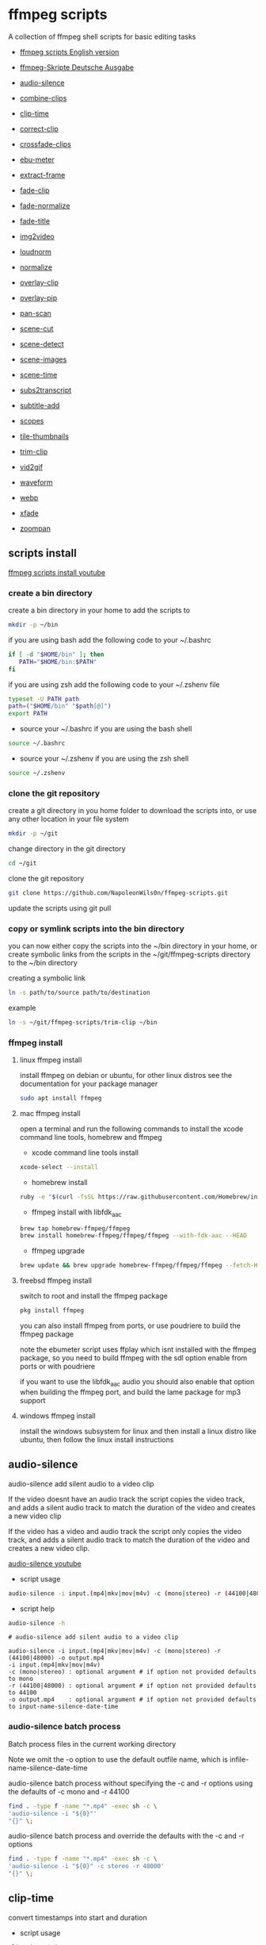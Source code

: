 #+STARTUP: content
#+OPTIONS: num:nil author:nil
* ffmpeg scripts

A collection of ffmpeg shell scripts for basic editing tasks

+ [[https://github.com/NapoleonWils0n/ffmpeg-scripts][ffmpeg scripts English version]]
+ [[https://github.com/NapoleonWils0n/ffmpeg-Skripte][ffmpeg-Skripte Deutsche Ausgabe]]

+ [[#audio-silence][audio-silence]]
+ [[#combine-clips][combine-clips]]
+ [[#clip-time][clip-time]]
+ [[#correct-clip][correct-clip]]
+ [[#crossfade-clips][crossfade-clips]]
+ [[#ebu-meter][ebu-meter]]
+ [[#extract-frame][extract-frame]]
+ [[#fade-clip][fade-clip]]
+ [[#fade-normalize][fade-normalize]]
+ [[#fade-title][fade-title]]
+ [[#img2video][img2video]]
+ [[#loudnorm][loudnorm]]
+ [[#normalize][normalize]]
+ [[#overlay-clip][overlay-clip]]
+ [[#overlay-pip][overlay-pip]]
+ [[#pan-scan][pan-scan]]
+ [[#scene-cut][scene-cut]]
+ [[#scene-detect][scene-detect]]
+ [[#scene-images][scene-images]]
+ [[#scene-time][scene-time]]
+ [[#sub2transcript][subs2transcript]]
+ [[#subtitle-add][subtitle-add]]
+ [[#scopes][scopes]]
+ [[#tile-thumbnails][tile-thumbnails]]
+ [[#trim-clip][trim-clip]]
+ [[#vid2gif][vid2gif]]
+ [[#waveform][waveform]]
+ [[#webp][webp]]
+ [[#xfade][xfade]]
+ [[#zoompan][zoompan]]

** scripts install

[[https://youtu.be/UHshlQvdwcQ][ffmpeg scripts install youtube]]

*** create a bin directory

create a bin directory in your home to add the scripts to

#+BEGIN_SRC sh
mkdir -p ~/bin
#+END_SRC

if you are using bash add the following code to your ~/.bashrc

#+BEGIN_SRC sh
if [ -d "$HOME/bin" ]; then
   PATH="$HOME/bin:$PATH"
fi
#+END_SRC

if you are using zsh add the following code to your ~/.zshenv file

#+begin_src sh
typeset -U PATH path
path=("$HOME/bin" "$path[@]")
export PATH
#+end_src

+ source your ~/.bashrc if you are using the bash shell

#+BEGIN_SRC sh
source ~/.bashrc
#+END_SRC

+ source your ~/.zshenv if you are using the zsh shell

#+BEGIN_SRC sh
source ~/.zshenv
#+END_SRC

*** clone the git repository

create a git directory in you home folder to download the scripts into,
or use any other location in your file system

#+BEGIN_SRC sh
mkdir -p ~/git
#+END_SRC

change directory in the git directory

#+BEGIN_SRC sh
cd ~/git
#+END_SRC

clone the git repository

#+BEGIN_SRC sh
git clone https://github.com/NapoleonWils0n/ffmpeg-scripts.git
#+END_SRC

update the scripts using git pull

*** copy or symlink scripts into the bin directory

you can now either copy the scripts into the ~/bin directory in your home,
or create symbolic links from the scripts in the ~/git/ffmpeg-scripts directory to the ~/bin directory

creating a symbolic link

#+BEGIN_SRC sh
ln -s path/to/source path/to/destination
#+END_SRC

example

#+BEGIN_SRC sh
ln -s ~/git/ffmpeg-scripts/trim-clip ~/bin
#+END_SRC

*** ffmpeg install

**** linux ffmpeg install

install ffmpeg on debian or ubuntu,
for other linux distros see the documentation for your package manager

#+BEGIN_SRC sh
sudo apt install ffmpeg
#+END_SRC

**** mac ffmpeg install

open a terminal and run the following commands to install the xcode command line tools, homebrew and ffmpeg

+ xcode command line tools install

#+BEGIN_SRC sh
xcode-select --install
#+END_SRC

+ homebrew install
  
#+BEGIN_SRC sh
ruby -e "$(curl -fsSL https://raw.githubusercontent.com/Homebrew/install/master/install)"
#+END_SRC

+ ffmpeg install with libfdk_aac
  
#+BEGIN_SRC sh
brew tap homebrew-ffmpeg/ffmpeg
brew install homebrew-ffmpeg/ffmpeg/ffmpeg --with-fdk-aac --HEAD
#+END_SRC

+ ffmpeg upgrade

#+BEGIN_SRC sh
brew update && brew upgrade homebrew-ffmpeg/ffmpeg/ffmpeg --fetch-HEAD
#+END_SRC
 
**** freebsd ffmpeg install

switch to root and install the ffmpeg package

#+BEGIN_SRC sh
pkg install ffmpeg
#+END_SRC

you can also install ffmpeg from ports,
or use poudriere to build the ffmpeg package

note the ebumeter script uses ffplay which isnt installed with the ffmpeg package,
so you need to build ffmpeg with the sdl option enable from ports or with poudriere

if you want to use the libfdk_aac audio you should also enable that option when building
the ffmpeg port, and build the lame package for mp3 support

**** windows ffmpeg install

install the windows subsystem for linux and then install a linux distro like ubuntu,
then follow the linux install instructions
 
** audio-silence
:PROPERTIES:
:CUSTOM_ID: audio-silence
:END:

audio-silence add silent audio to a video clip

If the video doesnt have an audio track the script copies the video track,
and adds a silent audio track to match the duration of the video and creates a new video clip

If the video has a video and audio track the script only copies the video track,
and adds a silent audio track to match the duration of the video and creates a new video clip.

[[https://youtu.be/OB8RvyenCLY][audio-silence youtube]]

+ script usage

#+BEGIN_SRC sh
audio-silence -i input.(mp4|mkv|mov|m4v) -c (mono|stereo) -r (44100|48000) -o output.mp4
#+END_SRC

+ script help

#+begin_src sh
audio-silence -h
#+end_src

#+BEGIN_EXAMPLE
# audio-silence add silent audio to a video clip

audio-silence -i input.(mp4|mkv|mov|m4v) -c (mono|stereo) -r (44100|48000) -o output.mp4
-i input.(mp4|mkv|mov|m4v)
-c (mono|stereo) : optional argument # if option not provided defaults to mono
-r (44100|48000) : optional argument # if option not provided defaults to 44100
-o output.mp4    : optional argument # if option not provided defaults to input-name-silence-date-time
#+END_EXAMPLE

*** audio-silence batch process

Batch process files in the current working directory
  
Note we omit the -o option to use the default outfile name,
which is infile-name-silence-date-time

audio-silence batch process without specifying the -c and -r options
using the defaults of -c mono and -r 44100

#+BEGIN_SRC sh
find . -type f -name "*.mp4" -exec sh -c \
'audio-silence -i "${0}"'     
"{}" \;
#+END_SRC

audio-silence batch process and override the defaults
with the -c and -r options

#+BEGIN_SRC sh
find . -type f -name "*.mp4" -exec sh -c \
'audio-silence -i "${0}" -c stereo -r 48000'     
"{}" \;
#+END_SRC

** clip-time
:PROPERTIES:
:CUSTOM_ID: clip-time
:END:

convert timestamps into start and duration

+ script usage

#+BEGIN_SRC sh
clip-time -i input -o output
#+END_SRC

+ script help

#+begin_src sh
clip-time -h
#+end_src

#+begin_example
clip-time -i input -o output

-i input
-o output
#+end_example

** combine-clips
:PROPERTIES:
:CUSTOM_ID: combine-clips
:END:

combine an image or video file with an audio clip

[[https://youtu.be/BUrmbakPQY8][combine-clips youtube]]

+ script usage

#+BEGIN_SRC sh
combine-clips -i input.(mp4|mkv|mov|m4v|png|jpg) -a audio.(m4a|aac|wav|mp3) -o output.mp4
#+END_SRC

+ script help

#+begin_src sh
combine-clips -h
#+end_src

#+BEGIN_EXAMPLE
# combine an image or video file with an audio clip

combine-clips -i input.(mp4|mkv|mov|m4v|png|jpg) -a audio.(m4a|aac|wav|mp3) -o output.mp4
-i input.(mp4|mkv|mov|m4v|png|jpg)
-a audio.(m4a|aac|wav|mp3)
-o output.mp4 : optional argument # if option not provided defaults to input-name-combined-date-time
#+END_EXAMPLE

*** combine-clips batch process

Batch process files in the current working directory
  
Note we omit the -o option to use the default outfile name,
infile-name-combined-date-time

+ batch combine video and audio files into video clips

The video and audio files you want to combine must have the same name

for example

#+BEGIN_EXAMPLE
file1.mp4
file1.wav
file2.mp4
file2.wav
#+END_EXAMPLE

running the following code will combine
file1.mp4 with file1.wav and 
file2.mp4 with file2.wav

#+BEGIN_SRC sh
find . -type f -name "*.mp4" -exec sh -c \
'combine-clip -i "${0}" -a "${0%.*}.wav"' \
"{}" \;
#+END_SRC

+ batch combine images and audio files into video clips

The images and audio files you want to combine must have the same name

for example

#+BEGIN_EXAMPLE
file1.png
file1.wav
file2.png
file2.wav
#+END_EXAMPLE

running the following code will combine
file1.png with file1.wav and 
file2.png with file2.wav

#+BEGIN_SRC sh
find -s . -type f -name "*.png" -exec sh -c \
'combine-clip -i "${0}" -a "${0%.*}.wav"' \
"{}" \;
#+END_SRC

** correct-clip
:PROPERTIES:
:CUSTOM_ID: correct-clip
:END:

+ curves code based on:
[[https://video.stackexchange.com/questions/16352/converting-gimp-curves-files-to-photoshop-acv-for-ffmpeg/20005#20005][converting gimp curves files for ffmpeg]]

correct a video clip by using a gimp curve converted into a ffmpeg curves filter command,
to adjust the levels and white balance

+ requires a curve file created with the following script
[[https://github.com/NapoleonWils0n/curve2ffmpeg][curve2ffmpeg]]

[[https://youtu.be/wQi3Y-6vWYc][correct-clip youtube]]

+ script usage

#+BEGIN_SRC sh
correct-clip -i input.(mp4|mkv|mov|m4v) -c curve.txt -o output.mp4
#+END_SRC

+ script help

#+begin_src sh
correct-clip -h
#+end_src

#+BEGIN_EXAMPLE
# correct a video clip by using a gimp curve

# requires a curve file created with the following script
# https://github.com/NapoleonWils0n/curve2ffmpeg

correct-clip -i input.(mp4|mkv|mov|m4v) -c curve.txt -o output.mp4
-i input.(mp4|mkv|mov|m4v)
-c curve.txt
-o output.mp4 : optional argument # if option not provided defaults to input-name-corrected-date-time
#+END_EXAMPLE

*** correct-clip batch process

Batch process files in the current working directory
  
Note we omit the -o option to use the default outfile name,
infile-name-corrected-date-time

The video and gimp curve text files you want to combine must have the same name

for example

#+BEGIN_EXAMPLE
file1.mp4
file1.txt
file2.mp4
file2.txt
#+END_EXAMPLE

running the following code will correct
file1.mp4 with file1.txt gimp curve file and
file2.mp4 with file2.txt gimp curve file

#+BEGIN_SRC sh
find . -type f -name "*.mp4" -exec sh -c \
'correct-clip -i "${0}" -c "${0%.*}.txt"' \
"{}" \;
#+END_SRC

** crossfade-clips
:PROPERTIES:
:CUSTOM_ID: xfade-clips
:END:

cross fade 2 video clips with either a 1 or 2 second cross fade
the videos must have the same codecs, size and frame rate

[[https://youtu.be/0HnUNVreMVk][crossfade-clips youtube]]

+ script usage

#+BEGIN_SRC sh
crossfade-clips -a clip1.(mp4|mkv|mov|m4v) -b clip2.(mp4|mkv|mov|m4v) -d (1|2) -o output.mp4
#+END_SRC

+ script help

#+begin_src sh
crossfade-clips -h
#+end_src

#+BEGIN_EXAMPLE
# ffmpeg cross fade clips

crossfade-clips -a clip1.(mp4|mkv|mov|m4v) -b clip2.(mp4|mkv|mov|m4v) -d (1|2) -o output.mp4
-a clip1.(mp4|mkv|mov|m4v) : first clip
-b clip2.(mp4|mkv|mov|m4v) : second clip
-d (1|2)                   : cross fade duration :optional argument # if option not provided defaults to 1 second
-o output.mp4              : optional argument # if option not provided defaults to input-name-xfade-date-time
#+END_EXAMPLE

** ebu-meter
:PROPERTIES:
:CUSTOM_ID: ebu-meter
:END:

ffplay ebu meter

[[https://youtu.be/8qrT9TfKwUI][ebu-meter youtube]]

+ script usage

#+BEGIN_SRC sh
ebu-meter -i input.(mp4|mkv|mov|m4v|webm|aac|m4a|wav|mp3) -t (00)
#+END_SRC

-t = luf target, eg 16

+ script help

#+begin_src sh
ebu-meter -h
#+end_src

#+begin_example
ebu-meter -i input.(mp4|mkv|mov|m4v|webm|aac|m4a|wav|mp3) -t (00)
#+end_example

** extract-frame
:PROPERTIES:
:CUSTOM_ID: extract-frame
:END:

extract a frame from a video and save as a png image

[[https://trac.ffmpeg.org/wiki/Seeking][ffmpeg wiki seeking]]

Note that you can use two different time unit formats: sexagesimal (HOURS:MM:SS.MILLISECONDS, as in 01:23:45.678), or in seconds.
If a fraction is used, such as 02:30.05, this is interpreted as "5 100ths of a second", not as frame 5. 
For instance, 02:30.5 would be 2 minutes, 30 seconds, and a half a second, which would be the same as using 150.5 in seconds. 

[[https://youtu.be/cOk0i384crE][extract-frame youtube]]

+ script usage

#+BEGIN_SRC sh
extract-frame -i input.(mp4|mov|mkv|m4v|webm) -s 00:00:00.000 -o output.png
#+END_SRC

+ script help

#+begin_src sh
extract-frame -h
#+end_src

#+BEGIN_EXAMPLE
# extract a frame from a video as a png file
https://trac.ffmpeg.org/wiki/Seeking

extract-frame -i input.(mp4|mov|mkv|m4v|webm) -s 00:00:00.000 -o output.png
-i input.(mp4|mov|mkv|m4v)
-s 00:00:00.000    : optional argument # if option not provided defaults to 00:00:00
-o outfile.png     : optional argument # if option not provided defaults to input-name-frame-date-time
#+END_EXAMPLE

*** extract-frame batch process

Batch process files in the current working directory
  
Note we omit the -o option to use the default outfile name,
infile-name-frame-date-time

+ extract frame with default option of 00:00:00

#+BEGIN_SRC sh
find . -type f -name "*.mp4" -exec sh -c \
'extract-frame -i "${0}"' \
"{}" \;
#+END_SRC

+ extract frame at 30 seconds into the video

#+BEGIN_SRC sh
find . -type f -name "*.mp4" -exec sh -c \
'extract-frame -i "${0}" -s 00:00:30' \
"{}" \;
#+END_SRC

** fade-clip
:PROPERTIES:
:CUSTOM_ID: fade-clip
:END:

fade video and audio in and out

[[https://youtu.be/ea3aCK9htsE][fade-clip youtube]]

+ script usage

#+BEGIN_SRC sh
fade-clip -i input.(mp4|mkv|mov|m4v) -d (0.[0-9]|1) -o output.mp4
#+END_SRC

+ script help

#+begin_src sh
fade-clip -h
#+end_src

#+BEGIN_EXAMPLE
# fade video and audio in and out

fade-clip -i input.(mp4|mkv|mov|m4v) -d (0.[0-9]|1) -o output.mp4
-i infile.(mp4|mkv|mov|m4v)
-d (0.[0-9]|1) : optional argument # if option not provided defaults to 0.5
-o output.mp4  : optional argument # if option not provided defaults to input-name-fade-date-time
#+END_EXAMPLE

*** fade-clip batch process

Batch process files in the current working directory
  
Note we omit the -o option to use the default outfile name,
infile-name-fade-date-time

+ fade-clip with default option of 0.5

#+BEGIN_SRC sh
find . -type f -name "*.mp4" -exec sh -c \
'fade-clip -i "${0}"' \
"{}" \;
#+END_SRC

+ fade-clip and override the default option of 0.5 with -d 1 for a 1 second fade

#+BEGIN_SRC sh
find . -type f -name "*.mp4" -exec sh -c \
'fade-clip -i "${0}" -d 1' \
"{}" \;
#+END_SRC

** fade-normalize
:PROPERTIES:
:CUSTOM_ID: fade-normalize
:END:

fade video and audio in and out and normalize

[[https://youtu.be/jufGDRAn8Ec][fade-normalize youtube]]

+ script usage

#+BEGIN_SRC sh
fade-normalize -i input.(mp4|mkv|mov|m4v) -d (0.[0-9]|1) -o output.mp4
#+END_SRC

+ script help

#+begin_src sh
fade-normalize -h
#+end_src

#+BEGIN_EXAMPLE
# fade video and normalize audio levels

fade-normalize -i input.(mp4|mkv|mov|m4v) -d (0.[0-9]|1) -o output.mp4

-d (0.[0-9]|1) : optional argument # if option not provided defaults to 0.5
-o output.mp4  : optional argument # if option not provided defaults to input-name-normalized-date-time
#+END_EXAMPLE

*** fade-normalize batch process

Batch process files in the current working directory
  
#+BEGIN_SRC sh
find . -type f -name "*.mp4" -exec sh -c \
'fade-normalize -i "${0}" -d 0.5' \
"{}" \;
#+END_SRC

** fade-title
:PROPERTIES:
:CUSTOM_ID: fade-title
:END:

fade video and audio in and out, 
normalize the audio and create video a lower third title from the filename

[[https://youtu.be/RDnhaX_d9B0][fade-title youtube]]

+ script usage

#+BEGIN_SRC sh
fade-title -i input.(mp4|mkv|mov|m4v) -d (0.[0-9]|1) -s 000 -e 000 -o output.mp4
#+END_SRC

+ script help

#+begin_src sh
fade-title -h
#+end_src

#+BEGIN_EXAMPLE
# fade video, audio add title from video filename

fade-title -i input.(mp4|mkv|mov|m4v) -d (0.[0-9]|1) -s 000 -e 000 -o output.mp4

-i input.(mp4|mkv|mov|m4v)
-d (0.[0-9]|1) : from 0.1 to 0.9 or 1 :optional argument # if option not provided defaults to 0.5
-s 000         : from 000 to 999
-e 000         : from 000 to 999
-o output.mp4  : optional argument # if option not provided defaults to input-name-title-date-time
#+END_EXAMPLE

*** fade-title batch process

Batch process files in the current working directory
  
#+BEGIN_SRC sh
find . -type f -name "*.mp4" -exec sh -c \
'fade-title -i "${0}" -d 0.5 -s 10 -e 20' \
"{}" \;
#+END_SRC

** img2video
:PROPERTIES:
:CUSTOM_ID: img2video
:END:

convert an image into a video file

[[https://youtu.be/x_dVVvhKbJE][img2video youtube]]

+ script usage

#+BEGIN_SRC sh
img2video -i input.(png|jpg|jpeg) -d (000) -o output.mp4
#+END_SRC

+ script help

#+begin_src sh
img2video -h
#+end_src

#+BEGIN_EXAMPLE
# image to video

img2video -i input.(png|jpg|jpeg) -d (000) -o output.mp4
-i input.(mp4|mkv|mov|m4v)
-d (000)       : duration
-o output.mp4  : optional argument # if option not provided defaults to input-name-video-date-time
#+END_EXAMPLE

*** img2video batch process

Batch process files in the current working directory
  
Note we omit the -o option to use the default outfile name,
infile-name-video-date-time

Batch convert png in the current directory into video clips with a 30 second duration

#+BEGIN_SRC sh
find . -type f -name "*.png" -exec sh -c \
'img2video -i "${0}" -d 30' \
"{}" \;
#+END_SRC

** loudnorm
:PROPERTIES:
:CUSTOM_ID: loudnorm
:END:

ffmpeg loudnorm 

[[https://youtu.be/8fQpbBCVCRc][loudnorm youtube]]

+ script usage

#+BEGIN_SRC sh
loudnorm -i infile.(mkv|mp4|mov|m4v|m4a|aac|wav|mp3)
#+END_SRC

+ script help

#+begin_src sh
loudnorm -h
#+end_src

#+begin_example
# ffmpeg loudnorm

loudnorm -i input.(mp4|mkv|mov|m4v|aac|m4a|wav|mp3)
#+end_example

** normalize
:PROPERTIES:
:CUSTOM_ID: normalize
:END:

normalize audio levels

[[https://youtu.be/q_UjwuJmya4][normalize youtube]]

+ script usage

#+BEGIN_SRC sh
normalize -i input.(mp4|mkv|mov|m4v|aac|m4a|wav|mp3) -o output.(mp4|mkv|mov|m4v|aac|m4a|wav|mp3)
#+END_SRC

+ script help

#+begin_src sh
normalize -h
#+end_src

#+BEGIN_EXAMPLE
# normalize audio levels

normalize -i input.(mp4|mkv|mov|m4v|aac|m4a|wav|mp3) -o output.(mp4|mkv|mov|m4v|aac|m4a|wav|mp3)
-i input.(mp4|mkv|mov|m4v|aac|m4a|wav|mp3)
-o output.(mp4|mkv|mov|m4v|aac|m4a|wav|mp3) : optional argument
# if option not provided defaults to input-name-normalized-date-time-extension
#+END_EXAMPLE

*** normalize batch process

Batch process files in the current working directory
  
Note we omit the -o option to use the default outfile name,
infile-name-normalize-date-time

Batch normalize mp4 videos in the current directory

#+BEGIN_SRC sh
find . -type f -name "*.mp4" -exec sh -c \
'normalize -i "${0}"' \
"{}" \;
#+END_SRC

** overlay-clip
:PROPERTIES:
:CUSTOM_ID: overlay-clip
:END:

overlay one video clip on top of another video clip

[[https://youtu.be/tfzKo9jy2sI][overay-clip youtube]]

+ script usage

#+BEGIN_SRC sh
overlay-clip -i input.(mp4|mkv|mov|m4v) -v input.(mp4|mkv|mov|m4v) -p [0-999] -o output.mp4
#+END_SRC

+ script help

#+begin_src sh
overlay-clip -h
#+end_src

#+BEGIN_EXAMPLE
# overlay one video clip on top of another video clip

overlay-clip -i input.(mp4|mkv|mov|m4v) -v input.(mp4|mkv|mov|m4v) -p [0-999] -o output.mp4
-i input.(mp4|mkv|mov|m4v) : bottom video
-v input.(mp4|mkv|mov|m4v) : overlay video
-p [0-999]                 : time to overlay the video
-o output.mp4              : optional argument # if option not provided defaults to input-name-overlay-date-time
#+END_EXAMPLE

** overlay-pip
:PROPERTIES:
:CUSTOM_ID: overlay-pip
:END:

create a picture in picture

[[https://youtu.be/bufAVPT3Cvk][overlay-pip youtube]]

+ script usage

#+BEGIN_SRC sh
overlay-pip -i input.(mp4|mkv|mov|m4v) -v input.(mp4|mkv|mov|m4v) -p [0-999]
-m [00] -x (tl|tr|bl|br) -w [000] -f (0.1-9|1) -b [00] -c colour -o output.mp4
#+END_SRC

+ script help

#+begin_src sh
overlay-pip -h
#+end_src

#+BEGIN_EXAMPLE
# create a picture in picture

overlay-pip -i input.(mp4|mkv|mov|m4v) -v input.(mp4|mkv|mov|m4v) -p [0-999]
-m [00] -x (tl|tr|bl|br) -w [000] -f (0.1-9|1) -b [00] -c colour -o output.mp4

-i input.(mp4|mkv|mov|m4v) : bottom video
-v input.(mp4|mkv|mov|m4v) : overlay video
-p [0-999]                 : time to overlay the video
-m [00]                    : margin defaults to 0
-x (tl|tr|bl|br)           : pip position - defaults to tr
-w [000]                   : width - defaults to 1/4 of video size
-f (0.1-9|1)               : fade from 0.1 to 1 - defaults to 0.2
-b [00]                    : border
-c colour                  : colour
-o output.mp4              : optional argument # if option not provided defaults to input-name-pip-date-time
#+END_EXAMPLE

** pan-scan
:PROPERTIES:
:CUSTOM_ID: pan-scan
:END:

pan image

+ script usage

#+BEGIN_SRC sh
pan-scan -i input.(png|jpg|jpeg) -d (000) -p (l|r|u|d) -o output.mp4
#+END_SRC

+ script help

#+begin_src sh
pan-scan -h
#+end_src

#+BEGIN_EXAMPLE
# pan scan image

pan-scan -i input.(png|jpg|jpeg) -d (000) -p (l|r|u|d) -o output.mp4
-i = input.(png|jpg|jpeg)
-d = duration   : from 1-999
-p = position   : left, right, up, down
-o = output.mp4 : optional argument # default is input-name-pan-date-time
#+END_EXAMPLE

** scene-cut
:PROPERTIES:
:CUSTOM_ID: scene-cut
:END:

scene-cut takes a cut file and video and cuts the video into clips

+ script usage

#+BEGIN_SRC sh
scene-cut -i input -c cutfile
#+END_SRC

+ script help

#+begin_src sh
scene-cut -h
#+end_src

#+BEGIN_EXAMPLE
scene-cut -i input -c cutfile

-i input.(mp4|mov|mkv|m4v)
-c cutfile
#+END_EXAMPLE

ffmpeg requires a start point and a duration, not an end point

cut file - hours, minutes, seconds
in this example we create 2 - 30 seconds clips

a 30 second clip that starts at 00:00:00
and another 30 second clip that starts at 00:01:00

#+begin_example
00:00:00,00:00:30
00:01:00,00:00:30
#+end_example

cut file - seconds
in this example we create 2 - 30 seconds clips

a 30 second clip that starts at 0
and another 30 second clip that starts at 60

#+begin_example
0,30
60,30
#+end_example

** scene-detect
:PROPERTIES:
:CUSTOM_ID: scene-detect
:END:

scene-detect takes a video file and a threshold for the scene detection from 0.1 to 0.9
you can also use the -s and -e options to set a range for thew scene detection,
if you dont specify a range scene detection will be perform on the whole video

[[https://www.youtube.com/watch?v=nOeaFEHuFyM][ffmpeg scene detection - automatically cut videos into separate scenes]]

[[https://youtu.be/SqvDCpWad9M][ffmpeg scene detection - version 2 - specify a range in the video and cut into separate scenes]]

[[https://youtu.be/GZgE6fYd_wg][ffmpeg scene detect - version 3 - sexagesimal format - hours, minutes, seconds]]

+ script usage

#+BEGIN_SRC sh
scene-detect -s 00:00:00 -i input -e 00:00:00 -t (0.1 - 0.9) -f sec -o output
#+END_SRC

+ script help

#+begin_src sh
scene-detect -h
#+end_src

#+BEGIN_EXAMPLE
scene-detect -s 00:00:00 -i input -e 00:00:00 -t (0.1 - 0.9) -f sec -o output

-s 00:00:00 : start time
-i input.(mp4|mov|mkv|m4v)
-e 00:00:00 : end time
-t (0.1 - 0.9) # threshold
-f sec # output in seconds
-o output.txt
#+END_EXAMPLE

** scene-images
:PROPERTIES:
:CUSTOM_ID: scene-images
:END:

scene-images takes a video file and a cut file,
created with the scene-detect script either in seconds or sexagesimal format
and then creates an image for each cut point

+ script usage

#+BEGIN_SRC sh
scene-images -i input -c cutfile
#+END_SRC

+ script help

#+begin_src sh
scene-images -h
#+end_src

#+BEGIN_EXAMPLE
scene-images -i input -c cutfile

-i input.(mp4|mov|mkv|m4v)
-c cutfile
#+END_EXAMPLE

** scene-time
:PROPERTIES:
:CUSTOM_ID: scene-time
:END:

scene-time takes a cut file,
created with the scene-detect script either in seconds or sexagesimal format

#+begin_example
0:00:00
0:00:11.875000
0:00:15.750000
#+end_example

The script creates clips by subtracting the cut point from the start point
and converts sexagesimal format and then creates a file with the start point
a comma and then the duration of the clip

the output of the scene-time script is used with the scene-cut script to create the clips

#+begin_example
0,11.875
11.875,3.875
#+end_example

+ script usage

#+BEGIN_SRC sh
scene-time -i input -o output
#+END_SRC

+ script help

#+begin_src sh
scene-time -h
#+end_src

#+BEGIN_EXAMPLE
scene-time -i input -o output

-i input
-o output
#+END_EXAMPLE

** subtitle-add
:PROPERTIES:
:CUSTOM_ID: subtitle-add
:END:

add subtitles to a video file

[[https://youtu.be/p6BHhO5VfEg][subtitle-add youtube]]

+ script usage

#+BEGIN_SRC sh
subtitle-add -i input.(mp4|mkv|mov|m4v) -s subtitle.srt -o output.mp4
#+END_SRC

+ script help

#+begin_src sh
subtitle-add -h
#+end_src

#+BEGIN_EXAMPLE
# add subtitles to a video

subtitle-add -i input.(mp4|mkv|mov|m4v) -s subtitle.srt -o output.mp4
-i input.(mp4|mkv|mov|m4v)
-s subtitle.srt
-o output.mp4 : optional argument # if option not provided defaults to input-name-subs-date-time
#+END_EXAMPLE

*** subtitle-add batch process

Batch process files in the current working directory
  
Note we omit the -o option to use the default outfile name,
infile-name-subs-date-time

The video and subtitle files you want to combine must have the same name

for example

#+BEGIN_EXAMPLE
file1.mp4
file1.srt
file2.mp4
file2.srt
#+END_EXAMPLE

running the following code will run the subtitle-add script and combine
file1.mp4 with file1.srt and 
file2.mp4 with file2.srt

#+BEGIN_SRC sh
find . -type f -name "*.mp4" -exec sh -c \
'subtitle-add -i "${0}" -s "${0%.*}.srt"' \
"{}" \;
#+END_SRC

** scopes
:PROPERTIES:
:CUSTOM_ID: scopes
:END:

[[https://www.youtube.com/watch?v=K-ifmNiyFRU][ffplay video scopes youtube video]]

+ script usage

#+BEGIN_SRC sh
scopes -i input = histogram
scopes -o input = rgb overlay
scopes -p input = rgb parade
scopes -s input = rgb overlay and parade
scopes -w input = waveform
scopes -v input = vector scope
#+END_SRC

+ script help

#+begin_src sh
scopes -h
#+end_src

#+BEGIN_EXAMPLE
# ffplay video scopes

scopes -i input = histogram
scopes -o input = rgb overlay
scopes -p input = rgb parade
scopes -s input = rgb overlay and parade
scopes -w input = waveform
scopes -v input = vector scope
scopes -h = help
#+END_EXAMPLE

** tile-thumbnails
:PROPERTIES:
:CUSTOM_ID: tile-thumbnails
:END:

create thumbnails froma a video and tile into an image

[[https://www.youtube.com/watch?v=gFFvKU9nvZE][tile-thumbnails youtube]]

[[https://ffmpeg.org/ffmpeg-utils.html#color-syntax][ffmpeg colour syntax]]

[[https://trac.ffmpeg.org/wiki/Seeking][ffmpeg wiki seeking]]

Note that you can use two different time unit formats: sexagesimal (HOURS:MM:SS.MILLISECONDS, as in 01:23:45.678), or in seconds.
If a fraction is used, such as 02:30.05, this is interpreted as "5 100ths of a second", not as frame 5. 
For instance, 02:30.5 would be 2 minutes, 30 seconds, and a half a second, which would be the same as using 150.5 in seconds. 

+ script usage

#+BEGIN_SRC sh
tile-thumbnails -i input.(mp4|mkv|mov|m4v|webm) -s 00:00:00.000 -w 000 -t 0x0 -p 00 -m 00 -c color -o output.png
#+END_SRC

+ script help

#+begin_src sh
tile-thumbnails -h
#+end_src

#+BEGIN_EXAMPLE
# create an image with thumbnails from a video

tile-thumbnails -i input.(mp4|mkv|mov|m4v|webm) -s 00:00:00.000 -w 000 -t 0x0 -p 00 -m 00 -c color -o output.png
-i input.(mp4|mkv|mov|m4v|webm)
-s seek into the video file                : default 00:00:05
-w thumbnail width                         : 160
-t tile layout format width x height : 4x3 : default 4x3
-p padding between images                  : default 7
-m margin                                  : default 2
-c color = https://ffmpeg.org/ffmpeg-utils.html#color-syntax : default black
-o output.png : optional argument
# if option not provided defaults to input-name-tile-date-time.png
#+END_EXAMPLE

If the tiled image only creates one thumbnail from the video and the rest of the image is black,
then the issue may be the frame rate of the video

you can check the videos frame rate with ffmpeg

#+BEGIN_SRC sh
ffmpeg -i infile.mp4
#+END_SRC

if the framerate is 29.97 instead of 30 then you can use ffmpeg to change the framerate and fix the issue

#+BEGIN_SRC sh
ffmpeg -i infile.mp4 -vf fps=fps=30 outfile.mp4
#+END_SRC

*** tile-thumbnails batch process

batch process videos and create thumbnails from the videos and tile into an image

#+BEGIN_SRC sh
find . -type f -name "*.mp4" -exec sh -c \
'tile-thumbails -i "${0}" -s 00:00:10 -w 200 -t 4x4 -p 7 -m 2 -c white' \
"{}" \;
#+END_SRC

** trim-clip
:PROPERTIES:
:CUSTOM_ID: trim-clip
:END:

trim video clip

[[https://trac.ffmpeg.org/wiki/Seeking][ffmpeg wiki seeking]]

Note that you can use two different time unit formats: sexagesimal (HOURS:MM:SS.MILLISECONDS, as in 01:23:45.678), or in seconds.
If a fraction is used, such as 02:30.05, this is interpreted as "5 100ths of a second", not as frame 5. 
For instance, 02:30.5 would be 2 minutes, 30 seconds, and a half a second, which would be the same as using 150.5 in seconds. 

[[https://youtu.be/LoKloi5N5p0][trim-clip youtube]]

+ script usage

#+BEGIN_SRC sh
trim-clip -s 00:00:00.000 -i input.(mp4|mov|mkv|m4v|aac|m4a|wav|mp3) -t 00:00:00.000 -o output.(mp4|aac|mp3|wav)
#+END_SRC

+ script help

#+begin_src sh
trim-clip -h
#+end_src

#+BEGIN_EXAMPLE
# trim video or audio clips with millisecond accuracy
https://trac.ffmpeg.org/wiki/Seeking

trim-clip -s 00:00:00.000 -i input.(mp4|mov|mkv|m4v|aac|m4a|wav|mp3) -t 00:00:00.000 -o output.(mp4|aac|mp3|wav)
-s 00:00:00.000 : start time
-i input.(mp4|mov|mkv|m4v|aac|m4a|wav|mp3)
-t 00:00:00.000 : number of seconds after start time
-o output.(mp4|aac|mp3|wav) : optional argument
# if option not provided defaults input-name-trimmed-date-time.(mp4|wav)
#+END_EXAMPLE

*** trim-clip batch process

Batch process files in the current working directory
  
Note we omit the -o option to use the default outfile name,
infile-name-trimmed-date-time

Batch trim all the mp4 files in the current directory,
from 00:00:00 to 00:00:30

#+BEGIN_SRC sh
find . -type f -name "*.mp4" -exec sh -c \
'trim-clip -s 00:00:00 -i "${0}" -t 00:00:30' \
"{}" \;
#+END_SRC

** vid2gif
:PROPERTIES:
:CUSTOM_ID: vid2gif
:END:

create a gif animation from a video

[[https://www.youtube.com/watch?v=V59q5DC9y6A][vid2gif youtube]]

+ script usage

#+BEGIN_SRC sh
vid2gif -s 00:00:00.000 -i input.(mp4|mov|mkv|m4v) -t 00:00:00.000 -f [00] -w [0000] -o output.gif
#+END_SRC

+ script help

#+begin_src sh
vid2gif -h
#+end_src

#+BEGIN_EXAMPLE
# convert a video into a gif animation

vid2gif -s 00:00:00.000 -i input.(mp4|mov|mkv|m4v) -t 00:00:00.000 -f [00] -w [0000] -o output.gif
-s 00:00:00.000 : start time
-i input.(mp4|mov|mkv|m4v)
-t 00:00:00.000 : number of seconds after start time
-f [00]         : framerate
-w [0000]       : width
-o output.gif   : optional argument
# if option not provided defaults input-name-gif-date-time.gif
#+END_EXAMPLE

** waveform
:PROPERTIES:
:CUSTOM_ID: waveform
:END:

create a waveform from an audio or video file and save as a png

[[https://youtu.be/OBnYLVahUaA][waveform youtube]]

+ script usage

#+BEGIN_SRC sh
waveform -i input.(mp4|mkv|mov|m4v|webm|aac|m4a|wav|mp3) -o output.png
#+END_SRC

+ script help

#+begin_src sh
waveform -h
#+end_src

#+BEGIN_EXAMPLE
# create a waveform from an audio or video file and save as a png

waveform -i input.(mp4|mkv|mov|m4v|webm|aac|m4a|wav|mp3) -o output.png
-i output.(mp4|mkv|mov|m4v|aac|m4a|wav|mp3)
-o output.png : optional argument # if option not provided defaults to input-name-waveform-date-time
#+END_EXAMPLE

*** waveform batch process

Batch process files in the current working directory
  
Note we omit the -o option to use the default outfile name,
infile-name-waveform-date-time

Create waveform images from all the mp4 fies in the current directory

#+BEGIN_SRC sh
find . -type f -name "*.mp4" -exec sh -c \
'waveform -i "${0}"' \
"{}" \;
#+END_SRC

** webp
:PROPERTIES:
:CUSTOM_ID: webp
:END:

create a animated webp image from a video with ffmpeg

[[https://www.youtube.com/watch?v=5iXjbQ7uDiM][webp animated images youtube]]

+ script usage

#+BEGIN_SRC sh
webp -i input -c 0-6 -q 0-100 -f 15 -w 600 -p none -o output.webp
#+END_SRC

+ script help

#+begin_src sh
webp -h
#+end_src

#+BEGIN_EXAMPLE
# webp animated image

webp -i input -c 0-6 -q 0-100 -f 15 -w 600 -p none -o output.webp
-i input
-c compression level: 0 - 6 : default 4
-q quality: 0 - 100 : default 80
-f framerate: default 15
-w width: default 600px
-p preset: none|default|picture|photo|drawing|icon|text : default none
-o output.webp : optional agument
# if option not provided defaults input-name.webp
#+END_EXAMPLE

*** webp batch process

Batch process files in the current working directory

#+BEGIN_SRC sh
find . -type f -name "*.mp4" -exec sh -c 'webp -i "${0}"' "{}" \;
#+END_SRC

** xfade
:PROPERTIES:
:CUSTOM_ID: xfade
:END:

+ [[https://www.youtube.com/watch?v=McQM3ooNx-4][xfade script demo youtube]]

apply a transition between two clips with the xfade filters

[[https://trac.ffmpeg.org/wiki/Xfade][xfade ffmpeg wiki]]

+ script usage

#+begin_src sh
xfade -a clip1.(mp4|mkv|mov|m4v) -b clip2.(mp4|mkv|mov|m4v) -d duration -t transition -f offset -o output.mp4
#+end_src

+ script help

#+begin_src sh
xfade -h
#+end_src

#+begin_example
# ffmpeg xfade transitions

xfade -a clip1.(mp4|mkv|mov|m4v) -b clip2.(mp4|mkv|mov|m4v) -d duration -t transition -f offset -o output.mp4
-a clip1.(mp4|mkv|mov|m4v) : first clip
-b clip2.(mp4|mkv|mov|m4v) : second clip
-d duration                : transition duration
-t transition              : transition
-f offset                  : offset
-o output.mp4              : optional argument # if option not provided defaults to input-name-xfade-date-time

+ transitions

circleclose, circlecrop, circleopen, diagbl, diagbr, diagtl, diagtr, dissolve, distance
fade, fadeblack, fadegrays, fadewhite, hblur, hlslice, horzclose, horzopen, hrslice
pixelize, radial, rectcrop, slidedown, slideleft, slideright, slideup, smoothdown
smoothleft, smoothright, smoothup, squeezeh, squeezev, vdslice, vertclose, vertopen, vuslice
wipebl, wipebr, wipedown, wipeleft, wiperight, wipetl, wipetr, wipeup
#+end_example

** zoompan
:PROPERTIES:
:CUSTOM_ID: zoompan
:END:

convert a image to video and apply the ken burns effect to the clip

+ script usage

#+BEGIN_SRC sh
zoompan -i input.(png|jpg|jpeg) -d (000) -z (in|out) -p (tl|c|tc|tr|bl|br) -o output.mp4
#+END_SRC

+ script help

#+begin_src sh
zoompan -h
#+end_src

#+BEGIN_EXAMPLE
# zoompan, ken burns effect

zoompan -i input.(png|jpg|jpeg) -d (000) -z (in|out) -p (tl|c|tc|tr|bl|br) -o output.mp4
-i = input.(png|jpg|jpeg)
-d = duration    : from 1-999
-z = zoom        : in or out
-p = position    : zoom to location listed below
-o = outfile.mp4 : optional argument # default is input-name-zoompan-date-time

+------------------------------+
+tl            tc            tr+
+                              +
+              c               +
+                              +
+bl                          br+
+------------------------------+
#+END_EXAMPLE

*** zoompan batch process

Batch process files in the current working directory
  
Note we omit the -o option to use the default outfile name,
infile-name-zoompan-date-time

Batch process all the png files in the current working directory,
apply the zoompan script with a 5 second duration, zoom in to the center of the image

#+BEGIN_SRC sh
find . -type f -name "*.png" -exec sh -c \
'zoompan -i "${0}" -d 5 -z in -p c' \
"{}" \;
#+END_SRC
